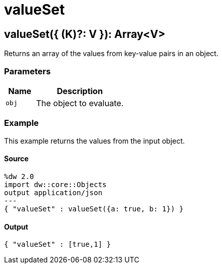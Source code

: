 = valueSet



[[valueset1]]
== valueSet&#40;{ &#40;K&#41;?: V }&#41;: Array<V&#62;

Returns an array of the values from key-value pairs in an object.


=== Parameters

[%header, cols="1,3"]
|===
| Name | Description
| `obj` | The object to evaluate.
|===

=== Example

This example returns the values from the input object.

==== Source

[source,DataWeave, linenums]
----
%dw 2.0
import dw::core::Objects
output application/json
---
{ "valueSet" : valueSet({a: true, b: 1}) }
----

==== Output

[source,JSON,linenums]
----
{ "valueSet" : [true,1] }
----

